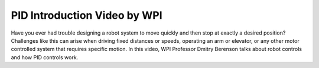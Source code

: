 PID Introduction Video by WPI
=============================
Have you ever had trouble designing a robot system to move quickly and then stop at exactly a desired position? Challenges like this can arise when driving fixed distances or speeds, operating an arm or elevator, or any other motor controlled system that requires specific motion. In this video, WPI Professor Dmitry Berenson talks about robot controls and how PID controls work.

.. raw:: html

    <div style="position: relative; padding-bottom: 56.25%; height: 0; overflow: hidden; max-width: 100%; height: auto;"> <iframe src="https://www.youtube-nocookie.com/embed/UOuRx9Ujsog" frameborder="0" allowfullscreen style="position: absolute; top: 0; left: 0; width: 100%; height: 100%;"></iframe> </div>
